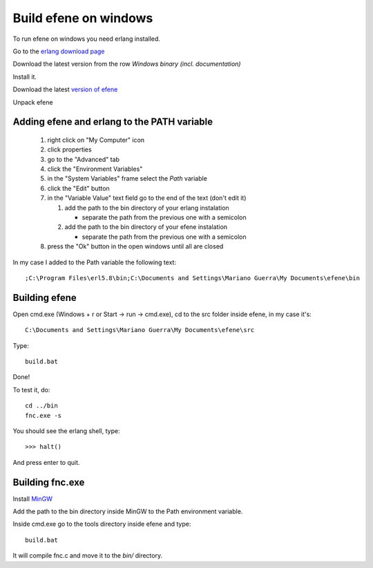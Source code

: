 Build efene on windows
----------------------

To run efene on windows you need erlang installed.

Go to the `erlang download page`__

__ http://erlang.org/download.html

Download the latest version from the row
*Windows binary (incl. documentation)*

Install it.

Download the latest `version of efene`__

__ http://github.com/marianoguerra/efene/zipball/master

Unpack efene

Adding efene and erlang to the PATH variable
::::::::::::::::::::::::::::::::::::::::::::

 #) right click on "My Computer" icon
 #) click properties
 #) go to the "Advanced" tab
 #) click the "Environment Variables"
 #) in the "System Variables" frame select the *Path* variable
 #) click the "Edit" button
 #) in the "Variable Value" text field go to the end of the text (don't edit it)

    1) add the path to the bin directory of your erlang instalation

       * separate the path from the previous one with a semicolon

    2) add the path to the bin directory of your efene instalation

       * separate the path from the previous one with a semicolon

 #) press the "Ok" button in the open windows until all are closed

In my case I added to the Path variable the following text::

        ;C:\Program Files\erl5.8\bin;C:\Documents and Settings\Mariano Guerra\My Documents\efene\bin

.. note:

        This values will change depending on the language of your installation,
        your username and the places where you installed erlang and efene.

Building efene
::::::::::::::

Open cmd.exe (Windows + r or Start -> run -> cmd.exe), cd to the src folder
inside efene, in my case it's::

        C:\Documents and Settings\Mariano Guerra\My Documents\efene\src

Type::

        build.bat

Done!

To test it, do::

        cd ../bin
        fnc.exe -s

You should see the erlang shell, type::

        >>> halt()

And press enter to quit.

Building fnc.exe
::::::::::::::::

.. note:

        you don't need to build fnc.exe since it's already available in *bin/*
        when you download efene.

        This step is only needed if you want to work on fnc.c

Install `MinGW`__

__ http://sourceforge.net/downloads/mingw/Automated%20MinGW%20Installer/MinGW%205.1.6/MinGW-5.1.6.exe/

Add the path to the bin directory inside MinGW to the Path environment variable.

Inside cmd.exe go to the tools directory inside efene and type::

        build.bat

It will compile fnc.c and move it to the *bin/* directory.
